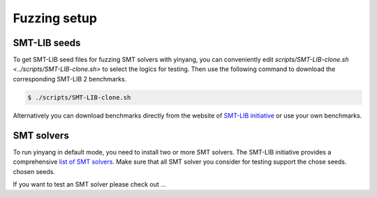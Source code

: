 Fuzzing setup
=============

SMT-LIB seeds 
-------------   
To get SMT-LIB seed files for fuzzing SMT solvers with yinyang, you can conveniently edit `scripts/SMT-LIB-clone.sh <../scripts/SMT-LIB-clone.sh>` to select the logics for testing. Then use the following command to download the corresponding SMT-LIB 2 benchmarks.

.. code-block:: bash

    $ ./scripts/SMT-LIB-clone.sh 

Alternatively you can download benchmarks directly from the website of `SMT-LIB initiative <http://smtlib.cs.uiowa.edu/>`_ 
or use your own benchmarks.

SMT solvers 
------------

To run yinyang in default mode, you need to install two or more SMT solvers.   
The SMT-LIB initiative provides a comprehensive `list of SMT solvers <http://smtlib.cs.uiowa.edu/solvers.shtml>`_.
Make sure that all SMT solver you consider for testing support the chose seeds. 
chosen seeds.   


If you want to test an SMT solver please check out ...     

  




